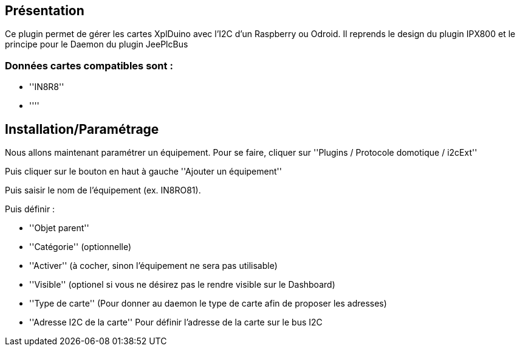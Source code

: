 == Présentation ==
Ce plugin permet de gérer les cartes XplDuino avec l'I2C d'un Raspberry ou Odroid.
Il reprends le design du plugin IPX800 et le principe pour le Daemon du plugin JeePlcBus


=== Données cartes compatibles sont : ===
* ''IN8R8''
* ''''


== Installation/Paramétrage ==
Nous allons maintenant paramétrer un équipement. Pour se faire, cliquer sur ''Plugins / Protocole domotique / i2cExt''

Puis cliquer sur le bouton en haut à gauche ''Ajouter un équipement''

Puis saisir le nom de l'équipement (ex. IN8RO81).

Puis définir :

* ''Objet parent''
* ''Catégorie'' (optionnelle)
* ''Activer'' (à cocher, sinon l’équipement ne sera pas utilisable)
* ''Visible'' (optionel si vous ne désirez pas le rendre visible sur le Dashboard)
* ''Type de carte'' (Pour donner au daemon le type de carte afin de proposer les adresses)
* ''Adresse I2C de la carte'' Pour définir l'adresse de la carte sur le bus I2C